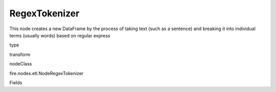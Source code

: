 
RegexTokenizer
^^^^^^ 

This node creates a new DataFrame by the process of taking text (such as a sentence) and breaking it into individual terms (usually words) based on regular express

type

transform

nodeClass

fire.nodes.etl.NodeRegexTokenizer

Fields

+----------------+------------------+------------------------------------+
|      Name      |       Title      |             Description            |
+----------------+------------------+------------------------------------+
| inputCol | Column | input column for tokenizing | 
+----------------+------------------+------------------------------------+
| outputCol | Tokenized Column | New output column after tokenization | 
+----------------+------------------+------------------------------------+
| pattern | Pattern | The regex pattern used to match delimiters | 
+----------------+------------------+------------------------------------+
| gaps | Gaps | Indicates whether the regex splits on gaps | 
+----------------+------------------+------------------------------------+
